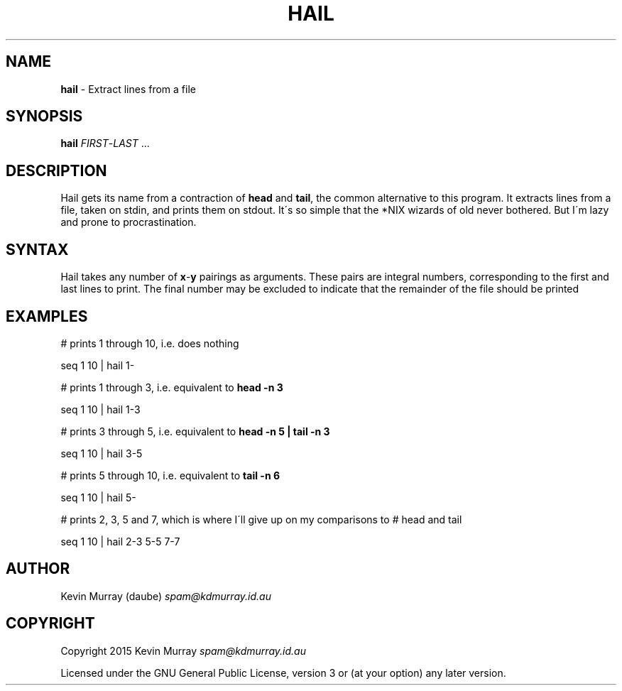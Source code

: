 .\" generated with Ronn/v0.7.3
.\" http://github.com/rtomayko/ronn/tree/0.7.3
.
.TH "HAIL" "1" "February 2015" "" ""
.
.SH "NAME"
\fBhail\fR \- Extract lines from a file
.
.SH "SYNOPSIS"
\fBhail\fR \fIFIRST\fR\-\fILAST\fR \.\.\.
.
.SH "DESCRIPTION"
Hail gets its name from a contraction of \fBhead\fR and \fBtail\fR, the common alternative to this program\. It extracts lines from a file, taken on stdin, and prints them on stdout\. It\'s so simple that the *NIX wizards of old never bothered\. But I\'m lazy and prone to procrastination\.
.
.SH "SYNTAX"
Hail takes any number of \fBx\fR\-\fBy\fR pairings as arguments\. These pairs are integral numbers, corresponding to the first and last lines to print\. The final number may be excluded to indicate that the remainder of the file should be printed
.
.SH "EXAMPLES"
# prints 1 through 10, i\.e\. does nothing
.
.P
seq 1 10 | hail 1\-
.
.P
# prints 1 through 3, i\.e\. equivalent to \fBhead \-n 3\fR
.
.P
seq 1 10 | hail 1\-3
.
.P
# prints 3 through 5, i\.e\. equivalent to \fBhead \-n 5 | tail \-n 3\fR
.
.P
seq 1 10 | hail 3\-5
.
.P
# prints 5 through 10, i\.e\. equivalent to \fBtail \-n 6\fR
.
.P
seq 1 10 | hail 5\-
.
.P
# prints 2, 3, 5 and 7, which is where I\'ll give up on my comparisons to # head and tail
.
.P
seq 1 10 | hail 2\-3 5\-5 7\-7
.
.SH "AUTHOR"
Kevin Murray (daube) \fIspam@kdmurray\.id\.au\fR
.
.SH "COPYRIGHT"
Copyright 2015 Kevin Murray \fIspam@kdmurray\.id\.au\fR
.
.P
Licensed under the GNU General Public License, version 3 or (at your option) any later version\.

